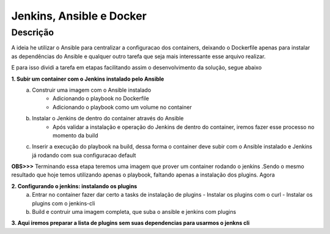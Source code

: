 Jenkins, Ansible e Docker
==========================


Descrição
------------------
A ideia he utilizar o Ansible para centralizar a configuracao dos containers, deixando o Dockerfile apenas para instalar as dependências do Ansible e qualquer outro tarefa que seja mais interessante esse arquivo realizar.

E para isso dividi a tarefa em etapas facilitando assim o desenvolvimento da solução, segue abaixo


**1. Subir um container com o Jenkins instalado pelo Ansible**
 a. Construir uma imagem com o Ansible instalado 
     - Adicionando o playbook no Dockerfile
     - Adicionando o playbook como um volume no container  
 
 b. Instalar o Jenkins de dentro do container através do Ansible
     - Após validar a instalação e operação do Jenkins de dentro do container, iremos fazer esse processo no momento da build

 c. Inserir a execução do playbook na build, dessa forma o container deve subir com o Ansible instalado e Jenkins já rodando com sua configuracao default


**OBS>>>** Terminando essa etapa teremos uma imagem que prover um container rodando o jenkins .Sendo  o mesmo resultado que hoje temos utilizando apenas o playbook, faltando apenas a instalação dos plugins.
Agora


**2. Configurando o jenkins: instalando os plugins**
 a. Entrar no container fazer dar certo a tasks de instalação de plugins
    - Instalar os plugins com o curl
    - Instalar os plugins com o jenkins-cli

 b. Build e contruir uma imagem completa, que suba o ansible e jenkins com plugins

**3. Aqui iremos preparar a lista de plugins sem suas dependencias para usarmos o jenkns cli**

